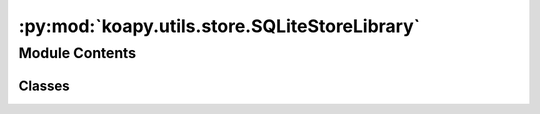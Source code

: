 :py:mod:`koapy.utils.store.SQLiteStoreLibrary`
==============================================

.. py:module:: koapy.utils.store.SQLiteStoreLibrary


Module Contents
---------------

Classes
~~~~~~~

.. autoapisummary::

   koapy.utils.store.SQLiteStoreLibrary.SQLiteStoreLibrary




.. py:class:: SQLiteStoreLibrary(store, library)

   .. py:method:: list_symbols(self, all_symbols=False, snapshot=None)


   .. py:method:: has_symbol(self, symbol)


   .. py:method:: list_versions(self, symbol=None, snapshot=None, latest_only=False)


   .. py:method:: write(self, symbol, data, metadata=None, prune_previous_version=True, **kwargs)


   .. py:method:: read_as_dataframe(self, symbol, as_of=None, time_column=None, start_time=None, end_time=None)


   .. py:method:: read_as_cursor(self, symbol, as_of=None, time_column=None, start_time=None, end_time=None)


   .. py:method:: read(self, *args, **kwargs)


   .. py:method:: delete(self, symbol)


   .. py:method:: list_snapshots(self)


   .. py:method:: snapshot(self, snapshot)


   .. py:method:: delete_snapshot(self, snapshot)



